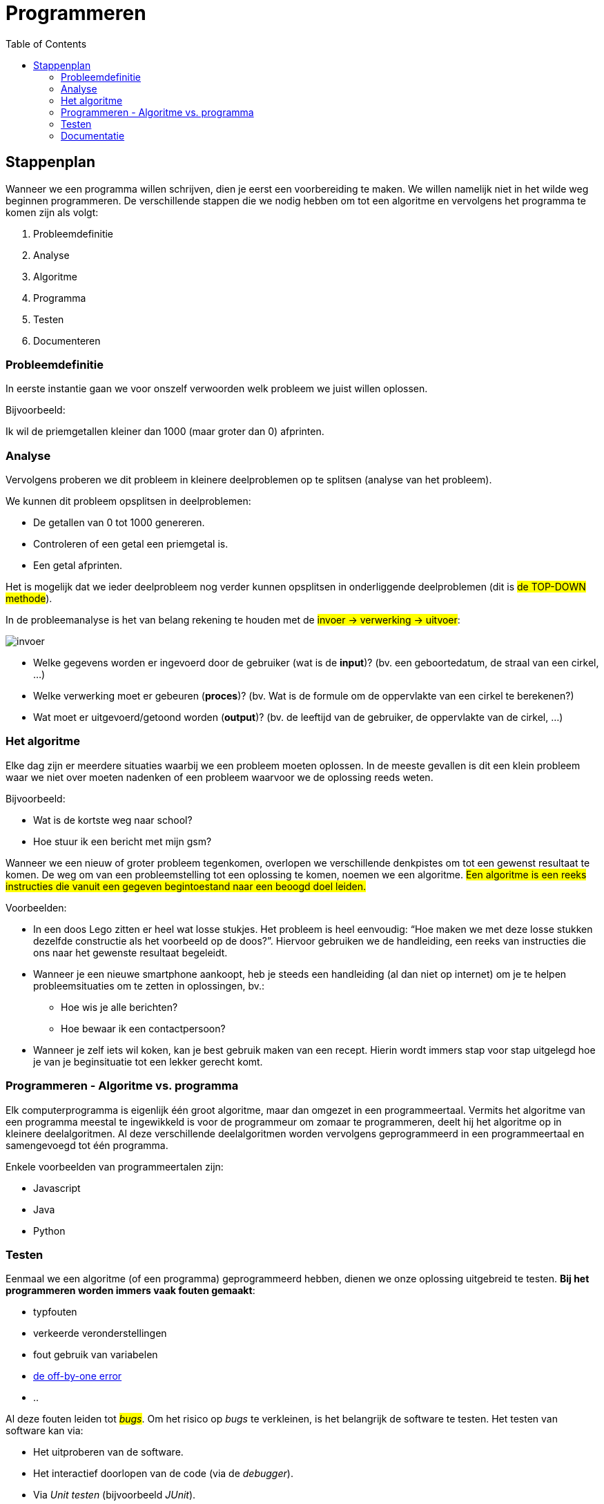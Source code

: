 :lib: pass:quotes[_library_]
:libs: pass:quotes[_libraries_]
:j: Java
:fs: functies
:f: functie
:m: method
:icons: font
:source-highlighter: rouge

= Programmeren
//Author Mark Nuyts
//v0.1
:toc: left
:toclevels: 4

== Stappenplan

Wanneer we een programma willen schrijven, dien je eerst een voorbereiding te maken. We willen namelijk niet in het wilde weg beginnen programmeren. De verschillende stappen die we nodig hebben om tot een algoritme en vervolgens het programma te komen zijn als volgt:

. Probleemdefinitie
. Analyse
. Algoritme
. Programma
. Testen
. Documenteren

=== Probleemdefinitie

In eerste instantie gaan we voor onszelf verwoorden welk probleem we juist willen oplossen.

Bijvoorbeeld:

====
Ik wil de priemgetallen kleiner dan 1000 (maar groter dan 0) afprinten.
====

=== Analyse

Vervolgens proberen we dit probleem in kleinere deelproblemen op te splitsen (analyse van het probleem).

We kunnen dit probleem opsplitsen in deelproblemen:

* De getallen van 0 tot 1000 genereren.
* Controleren of een getal een priemgetal is.
* Een getal afprinten.

Het is mogelijk dat we ieder deelprobleem nog verder kunnen opsplitsen in onderliggende deelproblemen (dit is #de TOP-DOWN methode#).

In de probleemanalyse is het van belang rekening te houden met de #invoer -> verwerking -> uitvoer#:

image::invoer.gif[]

* Welke gegevens worden er ingevoerd door de gebruiker (wat is de *input*)? (bv. een geboortedatum, de straal van een cirkel, …)
* Welke verwerking moet er gebeuren (*proces*)? (bv. Wat is de formule om de oppervlakte van een cirkel te berekenen?)
* Wat moet er uitgevoerd/getoond worden (*output*)? (bv. de leeftijd van de gebruiker, de oppervlakte van de cirkel, …)

=== Het algoritme

Elke dag zijn er meerdere situaties waarbij we een probleem moeten oplossen. 
In de meeste gevallen is dit een klein probleem waar we niet over moeten nadenken of een probleem waarvoor we de oplossing reeds weten. 

Bijvoorbeeld:

* Wat is de kortste weg naar school?
* Hoe stuur ik een bericht met mijn gsm?

Wanneer we een nieuw of groter probleem tegenkomen, overlopen we verschillende denkpistes om tot een gewenst resultaat te komen. 
De weg om van een probleemstelling tot een oplossing te komen, noemen we een algoritme. 
#Een algoritme is een reeks instructies die vanuit een gegeven begintoestand naar een beoogd doel leiden.#

Voorbeelden: 

* In een doos Lego zitten er heel wat losse stukjes. Het probleem is heel eenvoudig: “Hoe maken we met deze losse stukken dezelfde constructie als het voorbeeld op de doos?”. 
Hiervoor gebruiken we de handleiding, een reeks van instructies die ons naar het gewenste resultaat begeleidt.
* Wanneer je een nieuwe smartphone aankoopt, heb je steeds een handleiding (al dan niet op internet) om je te helpen probleemsituaties om te zetten in oplossingen, bv.:
** Hoe wis je alle berichten?
** Hoe bewaar ik een contactpersoon?
* Wanneer je zelf iets wil koken, kan je best gebruik maken van een recept. Hierin wordt immers stap voor stap uitgelegd hoe je van je beginsituatie tot een lekker gerecht komt.

=== Programmeren - Algoritme vs. programma

Elk computerprogramma is eigenlijk één groot algoritme, maar dan omgezet in een programmeertaal. 
Vermits het algoritme van een programma meestal te ingewikkeld is voor de programmeur om zomaar te programmeren, deelt hij het algoritme op in kleinere deelalgoritmen. 
Al deze verschillende deelalgoritmen worden vervolgens geprogrammeerd in een programmeertaal en samengevoegd tot één programma.

Enkele voorbeelden van programmeertalen zijn:

* Javascript
* Java
* Python

=== Testen

Eenmaal we een algoritme (of een programma) geprogrammeerd hebben, dienen we onze oplossing uitgebreid te testen.
**Bij het programmeren worden immers vaak fouten gemaakt**:

* typfouten
* verkeerde veronderstellingen
* fout gebruik van variabelen
* https://en.wikipedia.org/wiki/Off-by-one_error[de off-by-one error]
* ..

Al deze fouten leiden tot #_bugs_#.
Om het risico op _bugs_ te verkleinen, is het belangrijk de software te testen.
Het testen van software kan via:

* Het uitproberen van de software.
* Het interactief doorlopen van de code (via de _debugger_).
* Via _Unit testen_ (bijvoorbeeld _JUnit_).

=== Documentatie

Naast het testen van _software_ is het ook belangrijk _software_ te documenteren.
De documentatie beschrijft **welk probleem** het programma oplost en **op welke manier** dit gebeurt.

Documentatie kan geschreven zijn #in de code#:

* Via commentaren boven de klassen of methods:
+
[source,java]
----
/**
* Deze klasse berekent priemgetallen <1>
*/
public class Primes {
/**
* Aan deze functie kan je meegeven tot waar je de priemgetallen wil berekenen <2>
*/
public void printPriemgetallen(int maximum) {
// we beginnen bij 0 <3>
int i = 0;
....
}
}
----
<1> Documentatie boven de klasse (over de klasse) via javadoc
<2> Documentatie boven de method (over de method of functie) via javadoc
<3> Documentatie via commentaren in de broncode.
De documentatie kan de volgende elementen bevatten:
+
* Of buiten de code.

Documentatie buiten de code:

* Klassendiagram
* Algemene informatie over het programma:
 ** Welke probleem lost het op?
 ** Welke technologie wordt gebruikt?
 ** Welke methode of algoritme gebruik je om het probleem op te lossen
 ** Hoe gebruik je het programma?

De documentatie is belangrijk om de _code_ #begrijpbaar te maken# **voor anderen** of **voor jezelf** (op een later tijdstip). Je _code_ kan immers al snel zeer complex worden.


